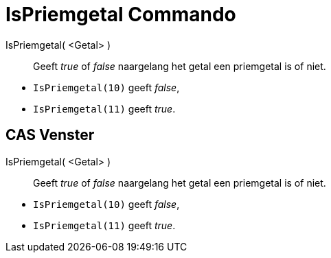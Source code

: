 = IsPriemgetal Commando
ifdef::env-github[:imagesdir: /nl/modules/ROOT/assets/images]

IsPriemgetal( <Getal> )::
  Geeft _true_ of _false_ naargelang het getal een priemgetal is of niet.

[EXAMPLE]
====

* `++IsPriemgetal(10)++` geeft _false_,
* `++IsPriemgetal(11)++` geeft _true_.

====

== CAS Venster

IsPriemgetal( <Getal> )::
  Geeft _true_ of _false_ naargelang het getal een priemgetal is of niet.

[EXAMPLE]
====

* `++IsPriemgetal(10)++` geeft _false_,
* `++IsPriemgetal(11)++` geeft _true_.

====
